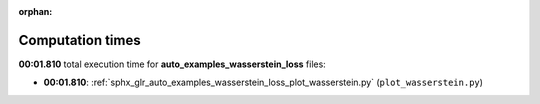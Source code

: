 
:orphan:

.. _sphx_glr_auto_examples_wasserstein_loss_sg_execution_times:

Computation times
=================
**00:01.810** total execution time for **auto_examples_wasserstein_loss** files:

- **00:01.810**: :ref:`sphx_glr_auto_examples_wasserstein_loss_plot_wasserstein.py` (``plot_wasserstein.py``)

